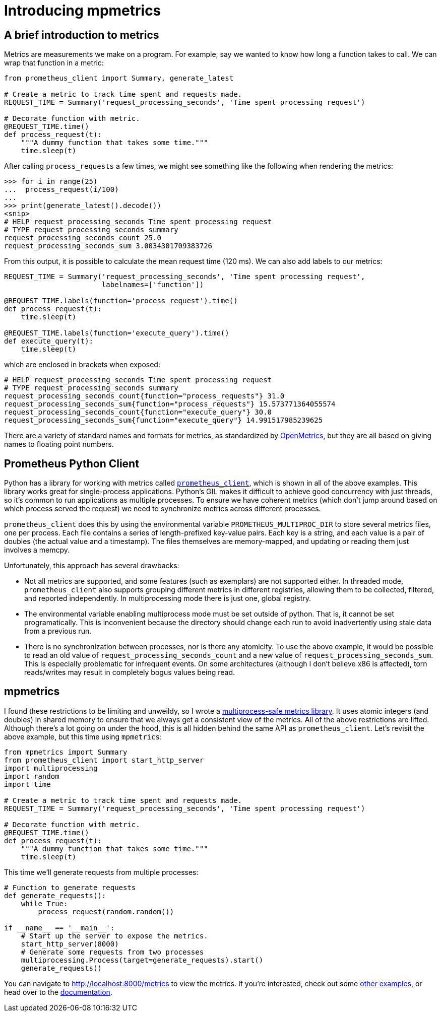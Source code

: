 = Introducing mpmetrics
:tags: python, openmetrics

== A brief introduction to metrics

Metrics are measurements we make on a program. For example, say we wanted to
know how long a function takes to call. We can wrap that function in a metric:

[source,python]
----
from prometheus_client import Summary, generate_latest

# Create a metric to track time spent and requests made.
REQUEST_TIME = Summary('request_processing_seconds', 'Time spent processing request')

# Decorate function with metric.
@REQUEST_TIME.time()
def process_request(t):
    """A dummy function that takes some time."""
    time.sleep(t)
----

After calling `process_requests` a few times, we might see something like the
following when rendering the metrics:

....
>>> for i in range(25)
...  process_request(i/100)
...
>>> print(generate_latest().decode())
<snip>
# HELP request_processing_seconds Time spent processing request
# TYPE request_processing_seconds summary
request_processing_seconds_count 25.0
request_processing_seconds_sum 3.0034301709383726
....

From this output, it is possible to calculate the mean request time (120 ms).
We can also add labels to our metrics:

[source,python]
----
REQUEST_TIME = Summary('request_processing_seconds', 'Time spent processing request',
                       labelnames=['function'])

@REQUEST_TIME.labels(function='process_request').time()
def process_request(t):
    time.sleep(t)

@REQUEST_TIME.labels(function='execute_query').time()
def execute_query(t):
    time.sleep(t)
----

which are enclosed in brackets when exposed:

....
# HELP request_processing_seconds Time spent processing request
# TYPE request_processing_seconds summary
request_processing_seconds_count{function="process_requests"} 31.0
request_processing_seconds_sum{function="process_requests"} 15.573771364055574
request_processing_seconds_count{function="execute_query"} 30.0
request_processing_seconds_sum{function="execute_query"} 14.991517985239625
....

There are a variety of standard names and formats for metrics, as standardized
by
https://github.com/OpenObservability/OpenMetrics/blob/main/specification/OpenMetrics.md[OpenMetrics],
but they are all based on giving names to floating point numbers.

== Prometheus Python Client

Python has a library for working with metrics called
https://github.com/prometheus/client_python[`prometheus_client`], which is
shown in all of the above examples. This library works great for single-process
applications. Python's GIL makes it difficult to achieve good concurrency with
just threads, so it's common to run applications as multiple processes. To
ensure we have coherent metrics (which don't jump around based on which process
served the request) we need to synchronize metrics across different processes.

`prometheus_client` does this by using the environmental variable
`PROMETHEUS_MULTIPROC_DIR` to store several metrics files, one per process.
Each file contains a series of length-prefixed key-value pairs. Each key is a
string, and each value is a pair of doubles (the actual value and a timestamp).
The files themselves are memory-mapped, and updating or reading them just
involves a memcpy.

Unfortunately, this approach has several drawbacks:

- Not all metrics are supported, and some features (such as exemplars) are not
  supported either. In threaded mode, `prometheus_client` also supports
  grouping different metrics in different registries, allowing them to be
  collected, filtered, and reported independently. In multiprocessing mode
  there is just one, global registry.
- The environmental variable enabling multiprocess mode must be set outside of
  python. That is, it cannot be set programatically. This is inconvenient
  because the directory should change each run to avoid inadvertently using
  stale data from a previous run.
- There is no synchronization between processes, nor is there any atomicity. To
  use the above example, it would be possible to read an old value of
  `request_processing_seconds_count` and a new value of
  `request_processing_seconds_sum`. This is especially problematic for
  infrequent events. On some architectures (although I don't believe x86 is
  affected), torn reads/writes may result in completely bogus values being
  read.

== mpmetrics

I found these restrictions to be limiting and unweildy, so I wrote a
https://github.com/Forty-Bot/mpmetrics[multiprocess-safe metrics library]. It
uses atomic integers (and doubles) in shared memory to ensure that we always get a
consistent view of the metrics. All of the above restrictions are lifted.
Although there's a lot going on under the hood, this is all hidden behind the
same API as `prometheus_client`. Let's revisit the above example, but this time
using `mpmetrics`:

[source,python]
----
from mpmetrics import Summary
from prometheus_client import start_http_server
import multiprocessing
import random
import time

# Create a metric to track time spent and requests made.
REQUEST_TIME = Summary('request_processing_seconds', 'Time spent processing request')

# Decorate function with metric.
@REQUEST_TIME.time()
def process_request(t):
    """A dummy function that takes some time."""
    time.sleep(t)
----

This time we'll generate requests from multiple processes:

[source,python]
----
# Function to generate requests
def generate_requests():
    while True:
        process_request(random.random())

if __name__ == '__main__':
    # Start up the server to expose the metrics.
    start_http_server(8000)
    # Generate some requests from two processes
    multiprocessing.Process(target=generate_requests).start()
    generate_requests()
----

You can navigate to http://localhost:8000/metrics to view the metrics. If
you're interested, check out some
https://github.com/Forty-Bot/mpmetrics/tree/master/examples[other examples], or
head over to the https://mpmetrics.trends.tf/[documentation].
